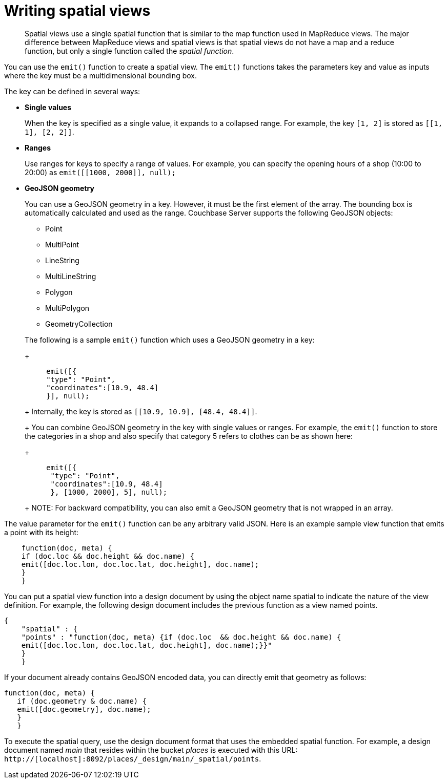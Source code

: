 [#concept_w4d_yml_bt]
= Writing spatial views

[abstract]
Spatial views use a single spatial function that is similar to the map function used in 	MapReduce views.
The major difference between MapReduce views and spatial views is that spatial views do not have 	a map and a reduce function, but only a single function called the _spatial function_.

You can use the [.cmd]`emit()` function to create a spatial view.
The [.cmd]`emit()` functions takes the parameters key and value as inputs where the key must be a multidimensional bounding box.

The key can be defined in several ways:

* *Single values*
+
When the key is specified as a single value, it expands to a collapsed range.
For example, the key [.param]`[1, 2]` is stored as [.param]`[[1, 1], [2, 2]]`.

* *Ranges*
+
Use ranges for keys to specify a range of values.
For example, you can specify the opening hours of a shop (10:00 to 20:00) as [.cmd]`emit([[1000, 2000]], null);`

* *GeoJSON geometry*
+
You can use a GeoJSON geometry in a key.
However, it must be the first element of the array.
The bounding box is automatically calculated and used as the range.
Couchbase Server supports the following GeoJSON objects:

 ** Point
 ** MultiPoint
 ** LineString
 ** MultiLineString
 ** Polygon
 ** MultiPolygon
 ** GeometryCollection

+
The following is a sample [.cmd]`emit()` function which uses a GeoJSON geometry in a key:
+
----
     emit([{
     "type": "Point",
     "coordinates":[10.9, 48.4]
     }], null);
----
+
Internally, the key is stored as [.param]`[[10.9, 10.9], [48.4, 48.4]]`.
+
You can combine GeoJSON geometry in the key with single values or ranges.
For example, the [.cmd]`emit()` function to store the categories in a shop and also specify that category 5 refers to clothes can be as shown here:
+
----
     emit([{
      "type": "Point",
      "coordinates":[10.9, 48.4]
      }, [1000, 2000], 5], null);
----
+
NOTE: For backward compatibility, you can also emit a GeoJSON geometry that is not wrapped in an array.

The value parameter for the [.cmd]`emit()` function can be any arbitrary valid JSON.
Here is an example sample view function that emits a point with its height:

----
    function(doc, meta) {
    if (doc.loc && doc.height && doc.name) {
    emit([doc.loc.lon, doc.loc.lat, doc.height], doc.name);
    }
    }
----

You can put a spatial view function into a design document by using the object name spatial to indicate the nature of the view definition.
For example, the following design document includes the previous function as a view named points.

----
{
    "spatial" : {
    "points" : "function(doc, meta) {if (doc.loc  && doc.height && doc.name) {
    emit([doc.loc.lon, doc.loc.lat, doc.height], doc.name);}}"
    }
    }
----

If your document already contains GeoJSON encoded data, you can directly emit that geometry as follows:

----
function(doc, meta) {
   if (doc.geometry & doc.name) {
   emit([doc.geometry], doc.name);
   }
   }
----

To execute the spatial query, use the design document format that uses the embedded spatial 	function.
For example, a design document named _main_ that resides within the bucket _places_ is executed with this URL: `http://[localhost]:8092/places/_design/main/_spatial/points`.
